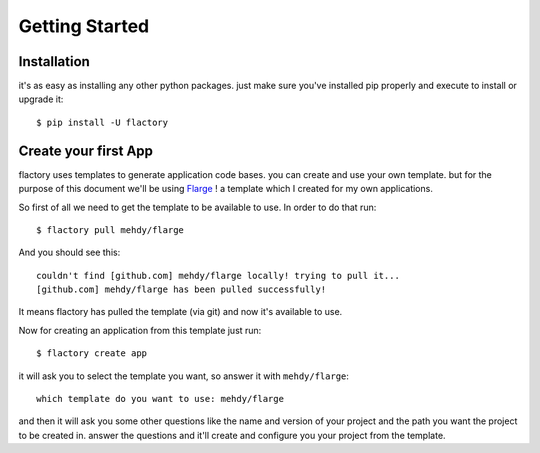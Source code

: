 .. _getting-started:

Getting Started
===============

.. _installation:

Installation
------------

it's as easy as installing any other python packages. just make sure you've
installed pip properly and execute to install or upgrade it::

    $ pip install -U flactory

Create your first App
---------------------

flactory uses templates to generate application code bases. you can create
and use your own template. but for the purpose of this document we'll be
using `Flarge <https://github.com/mehdy/flarge>`_ ! a template which I
created for my own applications.

So first of all we need to get the template to be available to use.
In order to do that run::

	$ flactory pull mehdy/flarge

And you should see this::

	couldn't find [github.com] mehdy/flarge locally! trying to pull it...
	[github.com] mehdy/flarge has been pulled successfully!

It means flactory has pulled the template (via git) and now it's available to
use.

Now for creating an application from this template just run::

	$ flactory create app

it will ask you to select the template you want, so answer it with ``mehdy/flarge``::

	which template do you want to use: mehdy/flarge

and then it will ask you some other questions like the name and version of
your project and the path you want the project to be created in. answer the
questions and it'll create and configure you your project from the template.
